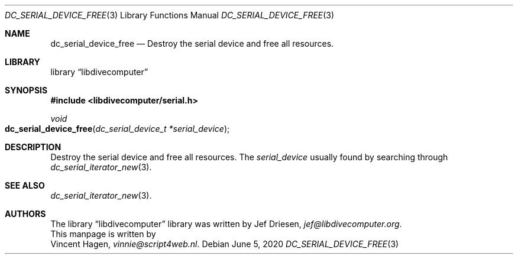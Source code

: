 .\"
.\" libdivecomputer
.\"
.\" Copyright (C) 2020 Vincent Hagen <vinnie@script4web.nl>
.\"
.\" This library is free software; you can redistribute it and/or
.\" modify it under the terms of the GNU Lesser General Public
.\" License as published by the Free Software Foundation; either
.\" version 2.1 of the License, or (at your option) any later version.
.\"
.\" This library is distributed in the hope that it will be useful,
.\" but WITHOUT ANY WARRANTY; without even the implied warranty of
.\" MERCHANTABILITY or FITNESS FOR A PARTICULAR PURPOSE.  See the GNU
.\" Lesser General Public License for more details.
.\"
.\" You should have received a copy of the GNU Lesser General Public
.\" License along with this library; if not, write to the Free Software
.\" Foundation, Inc., 51 Franklin Street, Fifth Floor, Boston,
.\" MA 02110-1301 USA
.\"
.Dd June 5, 2020
.Dt DC_SERIAL_DEVICE_FREE 3
.Os
.Sh NAME
.Nm dc_serial_device_free
.Nd Destroy the serial device and free all resources.
.Sh LIBRARY
.Lb libdivecomputer
.Sh SYNOPSIS
.In libdivecomputer/serial.h
.Ft void
.Fo dc_serial_device_free
.Fa "dc_serial_device_t *serial_device"
.Fc
.Sh DESCRIPTION
Destroy the serial device and free all resources.
The
.Fa serial_device
usually found by searching through
.Xr dc_serial_iterator_new 3 .
.Sh SEE ALSO
.Xr dc_serial_iterator_new 3 .
.Sh AUTHORS
The
.Lb libdivecomputer
library was written by
.An Jef Driesen ,
.Mt jef@libdivecomputer.org .
.br
This manpage is written by
.An Vincent Hagen ,
.Mt vinnie@script4web.nl .